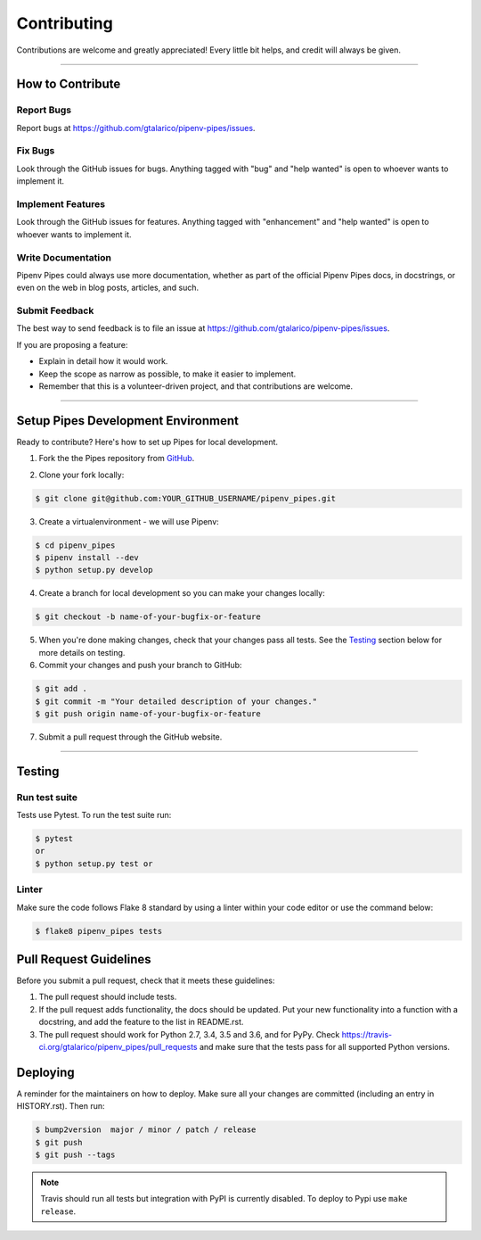 .. highlight:: console

============
Contributing
============

Contributions are welcome and greatly appreciated!
Every little bit helps, and credit will always be given.

-----------------------------------------------------------------------

How to Contribute
-----------------

Report Bugs
~~~~~~~~~~~

Report bugs at https://github.com/gtalarico/pipenv-pipes/issues.


Fix Bugs
~~~~~~~~

Look through the GitHub issues for bugs. Anything tagged with "bug" and "help
wanted" is open to whoever wants to implement it.


Implement Features
~~~~~~~~~~~~~~~~~~

Look through the GitHub issues for features. Anything tagged with "enhancement"
and "help wanted" is open to whoever wants to implement it.


Write Documentation
~~~~~~~~~~~~~~~~~~~

Pipenv Pipes could always use more documentation, whether as part of the
official Pipenv Pipes docs, in docstrings, or even on the web in blog posts,
articles, and such.


Submit Feedback
~~~~~~~~~~~~~~~

The best way to send feedback is to file an issue at https://github.com/gtalarico/pipenv-pipes/issues.

If you are proposing a feature:

* Explain in detail how it would work.
* Keep the scope as narrow as possible, to make it easier to implement.
* Remember that this is a volunteer-driven project, and that contributions
  are welcome.

------------------------------------------------------------

Setup Pipes Development Environment
-----------------------------------

Ready to contribute?
Here's how to set up Pipes for local development.

1. Fork the the Pipes repository from `GitHub`_.

.. _Github: https://github.com/gtalarico/pipenv-pipes#fork-destination-box


2. Clone your fork locally:

.. code:: console

    $ git clone git@github.com:YOUR_GITHUB_USERNAME/pipenv_pipes.git


3. Create a virtualenvironment - we will use Pipenv:

.. code:: console

    $ cd pipenv_pipes
    $ pipenv install --dev
    $ python setup.py develop

4. Create a branch for local development so you can make your changes locally:

.. code:: console

  $ git checkout -b name-of-your-bugfix-or-feature


5. When you're done making changes, check that your changes pass all tests. See the `Testing`_ section below for more details on testing.

6. Commit your changes and push your branch to GitHub:

.. code:: console

  $ git add .
  $ git commit -m "Your detailed description of your changes."
  $ git push origin name-of-your-bugfix-or-feature

7. Submit a pull request through the GitHub website.


-----------------------------------------

Testing
-------

Run test suite
~~~~~~~~~~~~~~

Tests use Pytest. To run the test suite run:

.. code:: console

  $ pytest
  or
  $ python setup.py test or

Linter
~~~~~~

Make sure the code follows Flake 8 standard by using a linter within your code
editor or use the command below:

.. code:: console

  $ flake8 pipenv_pipes tests


Pull Request Guidelines
-----------------------

Before you submit a pull request, check that it meets these guidelines:

1. The pull request should include tests.
2. If the pull request adds functionality, the docs should be updated. Put
   your new functionality into a function with a docstring, and add the
   feature to the list in README.rst.
3. The pull request should work for Python 2.7, 3.4, 3.5 and 3.6, and for PyPy. Check
   https://travis-ci.org/gtalarico/pipenv_pipes/pull_requests
   and make sure that the tests pass for all supported Python versions.


Deploying
---------

A reminder for the maintainers on how to deploy.
Make sure all your changes are committed (including an entry in HISTORY.rst).
Then run:

.. code:: console

  $ bump2version  major / minor / patch / release
  $ git push
  $ git push --tags

.. note::

  Travis should run all tests but integration with PyPI is currently disabled.
  To deploy to Pypi use ``make release``.
